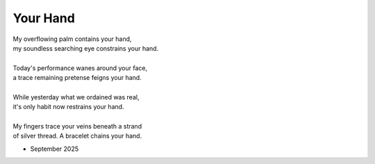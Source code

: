 .. p = aA.aA + b.aA + c.aA + ... + x.aA

---------
Your Hand
---------

| My overflowing palm contains your hand,
| my soundless searching eye constrains your hand.
|
| Today's performance wanes around your face,
| a trace remaining pretense feigns your hand.
|
| While yesterday what we ordained was real,
| it's only habit now restrains your hand. 
|
| My fingers trace your veins beneath a strand
| of silver thread. A bracelet chains your hand.

- September 2025

.. | that man attains your hand.
.. | explains your hands?
.. | no matter what, your hand remains your hand.

.. | attains your hand. 
.. | detains your hand.
.. | entertains your hand.
.. | explains your hand.
.. | gains your hand. 
.. | maintains your hand.
.. | obtains your hand. 
.. | ordains your hand.
.. | profanes your hand.
.. | regains your hand.
.. | remains your hand
.. | retains your hand.
.. | retrains your hand.
.. | sprains your hand.
.. | stains your hand. 
.. | sustains your hand.
